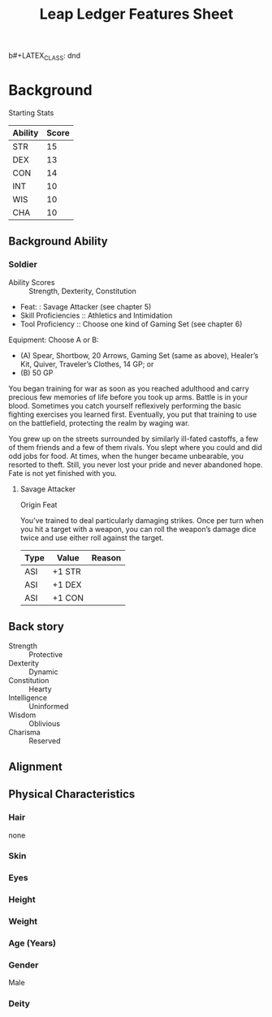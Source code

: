 
b#+LATEX_CLASS: dnd
#+STARTUP: content showstars indent
#+OPTIONS: tags:nil
#+TITLE: Leap Ledger Features Sheet
#+FILETAGS: leap ledger features feature sheet

* Background
Starting Stats

| Ability | Score |
|---------+-------|
| STR     |    15 |
| DEX     |    13 |
| CON     |    14 |
| INT     |    10 |
| WIS     |    10 |
| CHA     |    10 |


** Background Ability
*** Soldier
- Ability Scores :: Strength, Dexterity, Constitution
- Feat: : Savage Attacker (see chapter 5)
- Skill Proficiencies :: Athletics and Intimidation
- Tool Proficiency :: Choose one kind of Gaming Set (see chapter 6)

Equipment: Choose A or B:
- (A) Spear, Shortbow, 20 Arrows, Gaming Set (same as above), Healer’s Kit, Quiver,
  Traveler’s Clothes, 14 GP; or
- (B) 50 GP

You began training for war as soon as you reached adulthood and carry precious few
memories of life before you took up arms. Battle is in your blood. Sometimes you
catch yourself reflexively performing the basic fighting exercises you learned first.
Eventually, you put that training to use on the battlefield, protecting the realm by
waging war.

You grew up on the streets surrounded by similarly ill-fated castoffs, a few of them
friends and a few of them rivals. You slept where you could and did odd jobs for food.
At times, when the hunger became unbearable, you resorted to theft. Still, you never
lost your pride and never abandoned hope. Fate is not yet finished with you.

**** Savage Attacker
Origin Feat

You’ve trained to deal particularly damaging strikes. Once per turn when you hit a
target with a weapon, you can roll the weapon’s damage dice twice and use either
roll against the target.

|------+--------+--------|
| Type | Value  | Reason |
|------+--------+--------|
| ASI  | +1 STR |        |
| ASI  | +1 DEX |        |
| ASI  | +1 CON |        |
|------+--------+--------|


** Back story
-  Strength :: Protective
-  Dexterity :: Dynamic
-  Constitution :: Hearty
-  Intelligence :: Uninformed
-  Wisdom :: Oblivious
-  Charisma  :: Reserved

  
*** 

** Alignment


** Physical Characteristics
*** Hair
none

*** Skin


*** Eyes


*** Height


*** Weight


*** Age (Years)


*** Gender
Male

*** Deity
